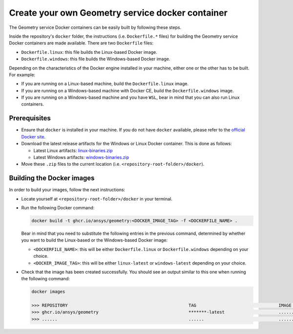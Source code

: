 Create your own Geometry service docker container
=================================================

.. documentation_start

The Geometry service Docker containers can be easily built by following
these steps.

Inside the repository's ``docker`` folder, the instructions
(i.e. ``Dockerfile.*`` files) for building the Geometry service Docker
containers are made available. There are two ``Dockerfile`` files:

* ``Dockerfile.linux``: this file builds the Linux-based Docker image.
* ``Dockerfile.windows``: this file builds the Windows-based Docker image.

Depending on the characteristics of the Docker engine installed in your
machine, either one or the other has to be built. For example:

* If you are running on a Linux-based machine, build the
  ``Dockerfile.linux`` image.
* If you are running on a Windows-based machine with Docker CE,
  build the ``Dockerfile.windows`` image.
* If you are running on a Windows-based machine and you have ``WSL``,
  bear in mind that you can also run Linux containers.

Prerequisites
~~~~~~~~~~~~~

* Ensure that ``docker`` is installed in your machine.
  If you do not have ``docker`` available, please refer to the
  `official Docker site <https://www.docker.com>`_.

* Download the latest release artifacts for the Windows or Linux
  Docker container. This is done as follows:

  * Latest Linux artifacts: `linux-binaries.zip <https://github.com/ansys/pyansys-geometry/releases/latest/download/linux-binaries.zip>`_
  * Latest Windows artifacts: `windows-binaries.zip <https://github.com/ansys/pyansys-geometry/releases/latest/download/windows-binaries.zip>`_

* Move these ``.zip`` files to the current location (i.e. ``<repository-root-folder>/docker``).

Building the Docker images
~~~~~~~~~~~~~~~~~~~~~~~~~~

In order to build your images, follow the next instructions:

* Locate yourself at ``<repository-root-folder>/docker`` in your terminal.
* Run the following Docker command:

  .. code:: bash

     docker build -t ghcr.io/ansys/geometry:<DOCKER_IMAGE_TAG> -f <DOCKERFILE_NAME> .

  Bear in mind that you need to substitute the following entries in the previous command,
  determined by whether you want to build the Linux-based or the Windows-based Docker image:

  * ``<DOCKERFILE_NAME>``: this will be either ``Dockerfile.linux`` or ``Dockerfile.windows``
    depending on your choice.
  * ``<DOCKER_IMAGE_TAG>``: this will be either ``linux-latest`` or ``windows-latest``
    depending on your choice.

* Check that the image has been created successfully. You should see an output similar
  to this one when running the following command:

  .. code:: bash

     docker images

     >>> REPOSITORY                                               TAG                                IMAGE ID       CREATED          SIZE
     >>> ghcr.io/ansys/geometry                                   *******-latest                     ............   X seconds ago    6.43GB
     >>> ......                                                   ......                             ............   ..............   ......
